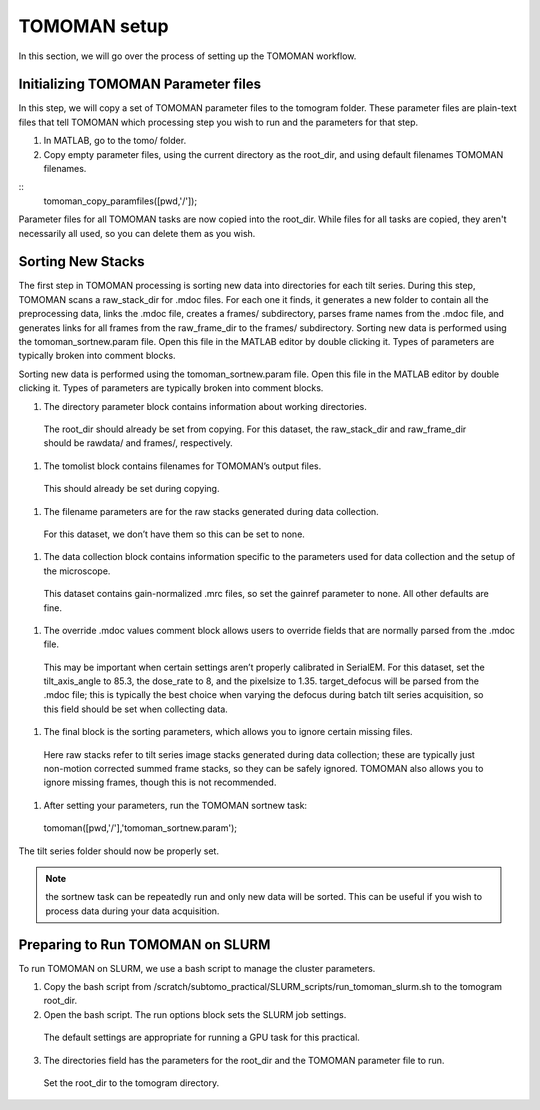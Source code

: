 TOMOMAN setup 
=============

In this section, we will go over the process of setting up the TOMOMAN workflow.


Initializing TOMOMAN Parameter files
---------------

In this step, we will copy a set of TOMOMAN parameter files to the tomogram folder. 
These parameter files are plain-text files that tell TOMOMAN which processing step you wish to run and the parameters for that step. 



#. In MATLAB, go to the tomo/ folder. 
#. Copy empty parameter files, using the current directory as the root_dir, and using default filenames TOMOMAN filenames.

:: 
   tomoman_copy_paramfiles([pwd,'/']);

Parameter files for all TOMOMAN tasks are now copied into the root_dir. 
While files for all tasks are copied, they aren't necessarily all used, so you can delete them as you wish. 


Sorting New Stacks
---------------

The first step in TOMOMAN processing is sorting new data into directories for each tilt series. 
During this step, TOMOMAN scans a raw_stack_dir for .mdoc files. 
For each one it finds, it generates a new folder to contain all the preprocessing data, links the .mdoc file, creates a frames/ subdirectory, parses frame names from the .mdoc file, and generates links for all frames from the raw_frame_dir to the frames/ subdirectory. 
Sorting new data is performed using the tomoman_sortnew.param file. 
Open this file in the MATLAB editor by double clicking it. 
Types of parameters are typically broken into comment blocks.

Sorting new data is performed using the tomoman_sortnew.param file. 
Open this file in the MATLAB editor by double clicking it. 
Types of parameters are typically broken into comment blocks.

#.	The directory parameter block contains information about working directories. 
   The root_dir should already be set from copying. 
   For this dataset, the raw_stack_dir and raw_frame_dir should be rawdata/ and frames/, respectively. 
 
#.	The tomolist block contains filenames for TOMOMAN’s output files. 
   This should already be set during copying.
 
#.	The filename parameters are for the raw stacks generated during data collection. 
   For this dataset, we don’t have them so this can be set to none.

#.	The data collection block contains information specific to the parameters used for data collection and the setup of the microscope. 
   This dataset contains gain-normalized .mrc files, so set the gainref parameter to none. 
   All other defaults are fine.  

#.	The override .mdoc values comment block allows users to override fields that are normally parsed from the .mdoc file. 
   This may be important when certain settings aren’t properly calibrated in SerialEM.
   For this dataset, set the tilt_axis_angle to 85.3, the dose_rate to 8, and the pixelsize to 1.35. target_defocus will be parsed from the .mdoc file; this is typically the best choice when varying the defocus during batch tilt series acquisition, so this field should be set when collecting data. 
 
#.	The final block is the sorting parameters, which allows you to ignore certain missing files. 
   Here raw stacks refer to tilt series image stacks generated during data collection; these are typically just non-motion corrected summed frame stacks, so they can be safely ignored. 
   TOMOMAN also allows you to ignore missing frames, though this is not recommended. 
 
#.	After setting your parameters, run the TOMOMAN sortnew task:
   tomoman([pwd,'/'],'tomoman_sortnew.param');

The tilt series folder should now be properly set. 

.. note::
   the sortnew task can be repeatedly run and only new data will be sorted. This can be useful if you wish to process data during your data acquisition. 


Preparing to Run TOMOMAN on SLURM
---------------

To run TOMOMAN on SLURM, we use a bash script to manage the cluster parameters. 

1.	Copy the bash script from /scratch/subtomo_practical/SLURM_scripts/run_tomoman_slurm.sh to the tomogram root_dir. 
 
2.	Open the bash script. The run options block sets the SLURM job settings. 
   The default settings are appropriate for running a GPU task for this practical.

3.	The directories field has the parameters for the root_dir and the TOMOMAN parameter file to run. 
   Set the root_dir to the tomogram directory. 



